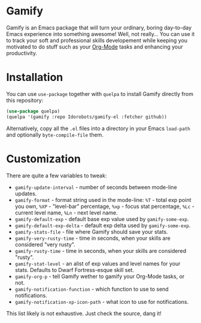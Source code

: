 * Gamify

Gamify is an Emacs package that will turn your ordinary, boring day-to-day Emacs experience into something awesome!
Well, not really... You can use it to track your soft and professional skills developement while keeping you motivated to do stuff such as your [[http://orgmode.org/][Org-Mode]] tasks and enhancing your productivity.

* Installation

You can use =use-package= together with =quelpa= to install Gamify directly from this repository:

#+begin_src emacs-lisp
(use-package quelpa)
(quelpa '(gamify :repo Idorobots/gamify-el :fetcher github))
#+end_src

Alternatively, copy all the =.el= files into a directory in your Emacs =load-path= and optionally =byte-compile-file= them.

* Customization

There are quite a few variables to tweak:
- =gamify-update-interval= - number of seconds between mode-line updates.
- =gamify-format= - format string used in the mode-line:
   =%T= - total exp point you own,
   =%XP= - "level-bar" percentage,
   =%xp= - focus stat percentage,
   =%Lc= - current level name,
   =%Ln= - next level name.
- =gamify-default-exp= - default base exp value used by =gamify-some-exp=.
- =gamify-default-exp-delta= - default exp delta used by =gamify-some-exp=.
- =gamify-stats-file= - file where Gamify should save your stats.
- =gamify-very-rusty-time= - time in seconds, when your skills are considered "very rusty".
- =gamify-rusty-time= - time in seconds, when your skills are considered "rusty".
- =gamify-stat-level= - an alist of exp values and level names for your stats. Defaults to Dwarf Fortress-esque skill set.
- =gamify-org-p= - tell Gamify wether to gamify your Org-Mode tasks, or not.
- =gamify-notification-function= - which function to use to send notifications.
- =gamify-notification-xp-icon-path= - what icon to use for notifications.

This list likely is not exhaustive. Just check the source, dang it!
